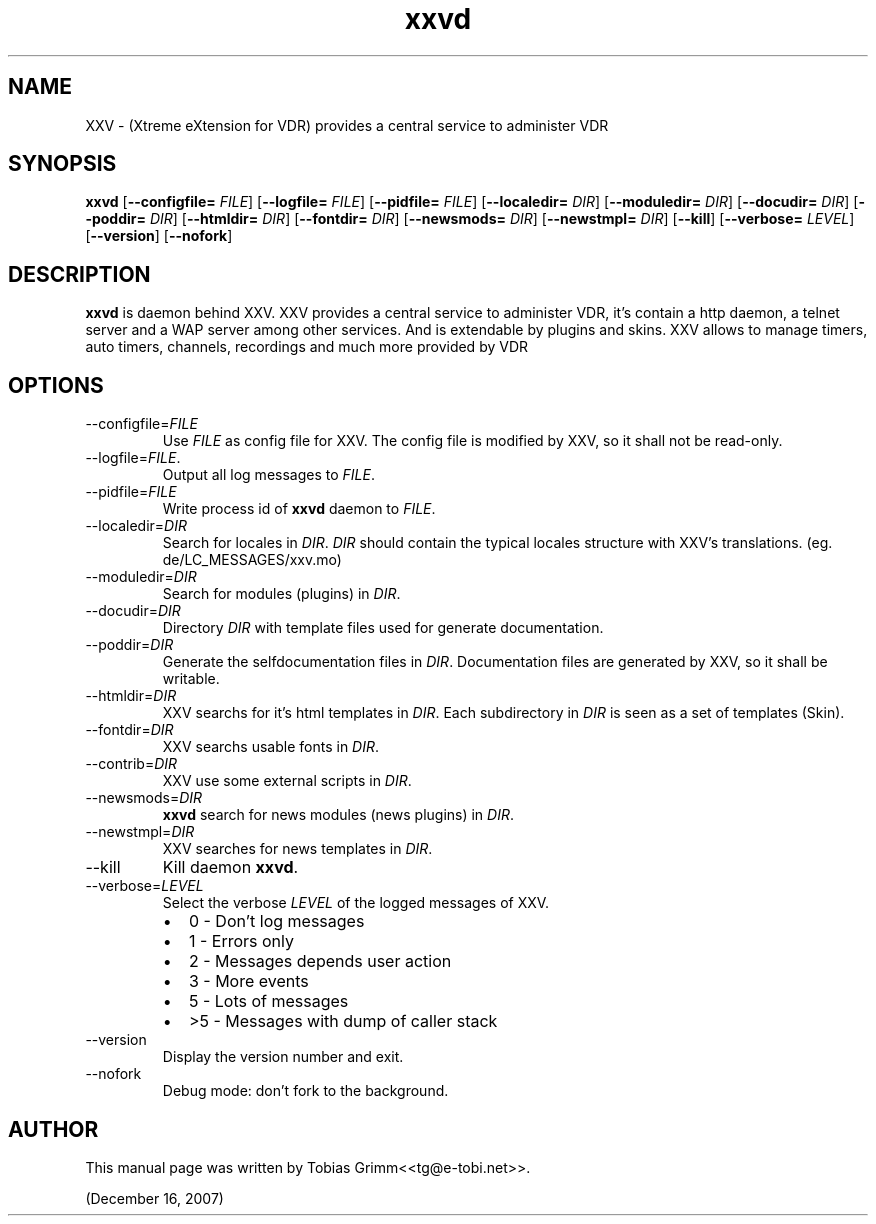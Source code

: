 '\" -*- coding: us-ascii -*-
.if \n(.g .ds T< \\FC
.if \n(.g .ds T> \\F[\n[.fam]]
.de URL
\\$2 \(la\\$1\(ra\\$3
..
.if \n(.g .mso www.tmac
.TH xxvd 1 "December 16, 2007" "" ""
.SH NAME
XXV \- (Xtreme eXtension for VDR) provides a central service to administer VDR
.SH SYNOPSIS
'nh
.fi
.ad l
\fBxxvd\fR \kx
.if (\nx>(\n(.l/2)) .nr x (\n(.l/5)
'in \n(.iu+\nxu
[\fB--configfile=\fR \fIFILE\fR] [\fB--logfile=\fR \fIFILE\fR] [\fB--pidfile=\fR \fIFILE\fR] [\fB--localedir=\fR \fIDIR\fR] [\fB--moduledir=\fR \fIDIR\fR] [\fB--docudir=\fR \fIDIR\fR] [\fB--poddir=\fR \fIDIR\fR] [\fB--htmldir=\fR \fIDIR\fR] [\fB--fontdir=\fR \fIDIR\fR] [\fB--newsmods=\fR \fIDIR\fR] [\fB--newstmpl=\fR \fIDIR\fR] [\fB--kill\fR] [\fB--verbose=\fR \fILEVEL\fR] [\fB--version\fR] [\fB--nofork\fR]
'in \n(.iu-\nxu
.ad b
'hy
.SH DESCRIPTION
\fBxxvd\fR is daemon behind XXV.
XXV provides a central service to administer VDR, it's contain 
a http daemon, a telnet server and a WAP server among other services.
And is extendable by plugins and skins. XXV allows to manage
timers, auto timers, channels, recordings and much more provided by VDR
.SH OPTIONS
.TP 
--configfile=\fIFILE\fR
Use \*(T<\fIFILE\fR\*(T> as config file for XXV.
The config file is modified by XXV, so it shall not be read-only.
.TP 
--logfile=\fIFILE\fR.
Output all log messages to \*(T<\fIFILE\fR\*(T>.
.TP 
--pidfile=\fIFILE\fR
Write process id of \fBxxvd\fR daemon to \*(T<\fIFILE\fR\*(T>.
.TP 
--localedir=\fIDIR\fR
Search for locales in \*(T<\fIDIR\fR\*(T>. 
\*(T<\fIDIR\fR\*(T> should contain the typical locales structure
with XXV's translations. (eg. de/LC_MESSAGES/xxv.mo)
.TP 
--moduledir=\fIDIR\fR
Search for modules (plugins) in \*(T<\fIDIR\fR\*(T>.
.TP 
--docudir=\fIDIR\fR
Directory \*(T<\fIDIR\fR\*(T> with template files used for generate documentation.
.TP 
--poddir=\fIDIR\fR
Generate the selfdocumentation files in \*(T<\fIDIR\fR\*(T>.
Documentation files are generated by XXV, so it shall be writable.
.TP 
--htmldir=\fIDIR\fR
XXV searchs for it's html templates in \*(T<\fIDIR\fR\*(T>.
Each subdirectory in \*(T<\fIDIR\fR\*(T> is seen as a set of
templates (Skin).
.TP 
--fontdir=\fIDIR\fR
XXV searchs usable fonts in \*(T<\fIDIR\fR\*(T>.
.TP 
--contrib=\fIDIR\fR
XXV use some external scripts in \*(T<\fIDIR\fR\*(T>.
.TP 
--newsmods=\fIDIR\fR
\fBxxvd\fR search for news modules (news plugins) in \*(T<\fIDIR\fR\*(T>.
.TP 
--newstmpl=\fIDIR\fR
XXV searches for news templates in \*(T<\fIDIR\fR\*(T>.
.TP 
--kill
Kill daemon \fBxxvd\fR.
.TP 
--verbose=\fILEVEL\fR
Select the verbose \fILEVEL\fR of the logged 
messages of XXV.
.RS 
.TP 0.2i
\(bu
0 - Don't log messages
.TP 0.2i
\(bu
1 - Errors only
.TP 0.2i
\(bu
2 - Messages depends user action
.TP 0.2i
\(bu
3 - More events
.TP 0.2i
\(bu
5 - Lots of messages
.TP 0.2i
\(bu
>5 - Messages with dump of caller stack
.RE
.TP 
--version
Display the version number and exit.
.TP 
--nofork
Debug mode: don't fork to the background.
.SH AUTHOR
This manual page was written by Tobias Grimm<<\*(T<tg@e\-tobi.net\*(T>>>.
.PP
(December 16, 2007)
